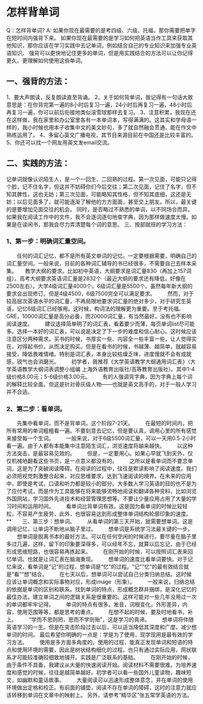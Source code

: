 
* 怎样背单词
Q：怎样背单词?
A: 如果你现在最需要的是考四级、六级、托福，那你需要把单字在短时间内强背下来。
      如果你现在最需要的是学习如何把英语当作工具来获取其他知识，那你应该在学习实践中去记单词，例如结合自己的专业知识来加强专业英语知识。
      强背可以更快地记住更多的单词，但是用实践结合的方法可以让你记得更久、更理解如何使用这些单词。
**      一、强背的方法：
      1、要大声朗读，反复朗读直至背诵。
      2、关于如何背单词，我记得有一句话大致意思是：在你背完第一遍的8小时后复习一遍，24小时后再复习一遍，48小时后再复习一遍，你可以前后衔接地类似滚雪球那样去复习。
      3、注意积累，我现在还在这样做，我在家里和办公室里各有一本单词本，写得满满的。这其实和学母语一样的，我小时候也用本子收集中文的美文妙句，多了就自然融会贯通，能在作文中熟练运用了。
      4、多留心英文广播电视，其节目来源目前在中国还是比较丰富的。
      5、你还可以找一个网友用英文发email交流。
**      二、实践的方法：
      记单词就像认识陌生人，是一个一回生、二回熟的过程。第一次见面，可能只记得个脸，记不住名字，但这并不妨碍你们今后交往；第二次见面，记住了名字，但不知其脾性，这也无妨；第三次见面，可能略知其性格，但不知其底细，这还是无妨；以后见面多了，就可能逐渐了解他的方方面面，甚至交上朋友。所以，最关键的是要增加见面交往的机会。
      同时，是否略过不熟悉的单词，以不同场合而异。如果我在阅读工作中的文件，我不会逐词逐句地查字典，因为那样做速度太慢。如果是在读闲书，那我会尽力弄清楚每个词的意思。
      三、按部就班的学习方法：
***      1、第一步：明确词汇量空间。
　　任何的词汇记忆，都不是所有英文单词的记忆。一定要根据需要，明确自己的词汇量空间。一般来说，目前的各种词汇辅导的书已经很多，不需要自己去样本采集。
　   教学大纲的要求。比如初中英语，大纲要求是词汇量830（再加上157词组）。高考大纲要求英语词汇量是2832个（最近大纲的要求还有降低，好像在2500左右）。大学4级词汇量4000个。6级词汇量是5500个。虽然每年新大纲的要求会出现修订。但是4级4500，6级7500完全可以满足要求。
　　然而，对于较高层次英语水平的词汇量，不再局限地要求词汇量的绝对多少，对于研究生英语，记忆6级词汇已经够用。这时候，构词法的理解更为重要。至于考托福、GRE，10000词汇量是高分必备，而20000词汇量，有当然最好，没有也不影响阅读速度。
　　建议选择简单明了的词汇表，看着要少而薄，每页单词list尽可能多。选择一本好的词汇表，可以说是决定了下一步的难度和信心耐心。这时候应该注意区分两种需求。买书的时候，书厚实一些、内容全一些丰富一些，让人觉得实在，对得起书价，从而决定购买。但是在看书的时候，书越薄、越简单，就越容易接受，降低畏难情绪。特别是词汇表，本身比较枯燥乏味，进度慢就不会有成就感，锐气也会消磨光。
　　初学者，我推荐《大学英语教学大纲通用词汇表》（大学英语教学大纲词表调整小组编 上海外语教育出版社/高等教育出版社）。其中1-4级价格8.00元；5-6级价格3.00元。
　　有的人强调背字典，因为字典上每个词的解释比较全面。但这是针对骨灰级人物——也就是英文高手的，对于一般人学习并不合适。
***      2、第二步：看单词。
　　先集中看单词，而不是背单词。这个阶段7-21天。
　　在最短的时间内，把所有常用的单词粗粗看一遍。不要刻意去记忆，但是要认真，调用心里的所有感觉来接受每一个生词。
　　一般来说，对于6级5500词汇量，可以一天用0.5-2小时看一遍。由于人都有本能集中注意陌生词汇，浏览速度将越来越快。
　　以这种方法突击，是最容易见效的。
　　但是，一定要用心。如果心早就飞到天外，仅仅机械地翻看这些书页，是一点意义都没有的。
　　之所以是看单词而不要念单词，这是为了突破阅读障碍。在阅读的过程中，往往是默读影响了阅读速度。我们必须把视觉刺激整合起来，对应思维要求，达到飞速阅读的境界。在未来的应用中，即使是考试，口语和听力都是较小的部分。大多数人学习英语的目的也不是为了应付考试，而是作为工具能够在将来能够流畅地阅读和翻译各种资料，比如浏览外国网站，学习国外先进技术和经营管理思想等。不要让少量应用占用了大量的学习时间和运用时间。
　　看单词比背单词有效。这是因为看单词的时候比较轻松，不容易产生疲劳，此外，也很容易达到形成整体单词结构轮廓印象的速度。
**　　三、第三步：想单词。
　　从看单词的第三天开始，就需要想单词。这是调用记忆，让单词不断地从脑子里过。
　　想单词是系统学习法最关键的一步。
　　想单词是脱离书本的最好方法。可以在任何空闲的时候进行。要尽量在脑子里多过几遍，这样，留下的印象要深得多，可以经年不忘，就算以后忘记，由于已经形成思维短路，也很容易再拣起来。
　　在刚开始的时候，可以按照词汇表来回忆单词。也就是让词汇表在脑海重现。
　　想单词的速度比看单词要快。对于记忆来说，看单词是“记”的过程，想单词是“忆”的过程。“记”“忆”的最有效结合就是“看”“想”结合。
　　在七天以后，想单词可以尝试自己分类归纳总结。这时候应该让单词概念和实际事物对应，形成image（形象）。
　　一般来说，归纳总结的依据是单词的区别和联系。找到单词的特点，形成概念群并捆绑，是深化记忆的最佳办法。建立单词之间的逻辑关系是很重要的。这样可能对一些几年没用过一次的单词都牢牢记得。
　　单词的特点有很多。发音，词根变化，外形差异，内容，使用范围等等，都是思考的重点。
　　在想不起的时候，要及时地看书，补上。
　　“学而不思则罔，思而不学则殆”，这是学习的真谛。
　　想单词将伴随英语学习的一生。但是在突击阶段过去以后，可以适当降低其深度和广度，减少想单词的时间。
      最后希望你明确的一点是：学是为了使用，现学现用是最有效的学习方法。
　　使用是多方面多角度的。使用的过程，能真正发现单词和短语的特点和使用环境的需要，因此是树状结构细化的过程。也只有通过实际应用，网状联系才可能较准确较细致地铺开。实践是广泛联系的基础。
　　在刚开始的时候，由于条件不具备，我建议从大量的快速阅读开始。阅读材料不需要很难。为培养速度和感觉的时候，往往是越简单越好。初学者可以看一些国外儿童读物，趣味短文，如幽默和童话故事。
　　大量阅读可以迅速形成整体意念，并在单词的使用环境做出定格和校正。有前面的铺垫，阅读不存在单词的障碍，这时的注意力就应该转移到单词在文章中的映射上。
      另外，请参考“精华区”张五常学英语的方法。
